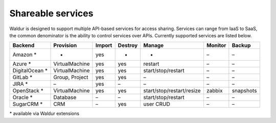 Shareable services
------------------

Waldur is designed to support multiple API-based services for access sharing. Services can range from IaaS to
SaaS, the common denominator is the ability to control services over APIs. Currently supported services are listed below.

+------------------+----------------+--------+---------+---------------------------+----------+------------+
| Backend          | Provision      | Import | Destroy | Manage                    | Monitor  | Backup     |
+==================+================+========+=========+===========================+==========+============+
| Amazon *         | -              | yes    | -       | -                         | –        | –          |
+------------------+----------------+--------+---------+---------------------------+----------+------------+
| Azure *          | VirtualMachine | yes    | yes     | restart                   | –        | –          |
+------------------+----------------+--------+---------+---------------------------+----------+------------+
| DigitalOcean *   | VirtualMachine | yes    | yes     | start/stop/restart        | –        | –          |
+------------------+----------------+--------+---------+---------------------------+----------+------------+
| GitLab *         | Group, Project | yes    | yes     | –                         | –        | –          |
+------------------+----------------+--------+---------+---------------------------+----------+------------+
| JIRA *           | –              | yes    | –       | –                         | –        | –          |
+------------------+----------------+--------+---------+---------------------------+----------+------------+
| OpenStack *      | VirtualMachine | yes    | yes     | start/stop/restart/resize | zabbix   | snapshots  |
+------------------+----------------+--------+---------+---------------------------+----------+------------+
| Oracle *         | Database       | –      | –       | start/stop/restart        | –        | –          |
+------------------+----------------+--------+---------+---------------------------+----------+------------+
| SugarCRM *       | CRM            | –      | yes     | user CRUD                 | –        | –          |
+------------------+----------------+--------+---------+---------------------------+----------+------------+

\* available via Waldur extensions

